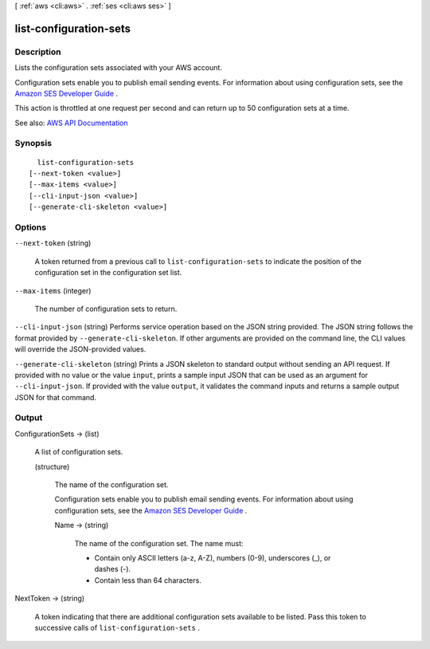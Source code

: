 [ :ref:`aws <cli:aws>` . :ref:`ses <cli:aws ses>` ]

.. _cli:aws ses list-configuration-sets:


***********************
list-configuration-sets
***********************



===========
Description
===========



Lists the configuration sets associated with your AWS account.

 

Configuration sets enable you to publish email sending events. For information about using configuration sets, see the `Amazon SES Developer Guide <http://docs.aws.amazon.com/ses/latest/DeveloperGuide/monitor-sending-activity.html>`_ .

 

This action is throttled at one request per second and can return up to 50 configuration sets at a time.



See also: `AWS API Documentation <https://docs.aws.amazon.com/goto/WebAPI/email-2010-12-01/ListConfigurationSets>`_


========
Synopsis
========

::

    list-configuration-sets
  [--next-token <value>]
  [--max-items <value>]
  [--cli-input-json <value>]
  [--generate-cli-skeleton <value>]




=======
Options
=======

``--next-token`` (string)


  A token returned from a previous call to ``list-configuration-sets`` to indicate the position of the configuration set in the configuration set list.

  

``--max-items`` (integer)


  The number of configuration sets to return.

  

``--cli-input-json`` (string)
Performs service operation based on the JSON string provided. The JSON string follows the format provided by ``--generate-cli-skeleton``. If other arguments are provided on the command line, the CLI values will override the JSON-provided values.

``--generate-cli-skeleton`` (string)
Prints a JSON skeleton to standard output without sending an API request. If provided with no value or the value ``input``, prints a sample input JSON that can be used as an argument for ``--cli-input-json``. If provided with the value ``output``, it validates the command inputs and returns a sample output JSON for that command.



======
Output
======

ConfigurationSets -> (list)

  

  A list of configuration sets.

  

  (structure)

    

    The name of the configuration set.

     

    Configuration sets enable you to publish email sending events. For information about using configuration sets, see the `Amazon SES Developer Guide <http://docs.aws.amazon.com/ses/latest/DeveloperGuide/monitor-sending-activity.html>`_ .

    

    Name -> (string)

      

      The name of the configuration set. The name must:

       

       
      * Contain only ASCII letters (a-z, A-Z), numbers (0-9), underscores (_), or dashes (-). 
       
      * Contain less than 64 characters. 
       

      

      

    

  

NextToken -> (string)

  

  A token indicating that there are additional configuration sets available to be listed. Pass this token to successive calls of ``list-configuration-sets`` . 

  

  

